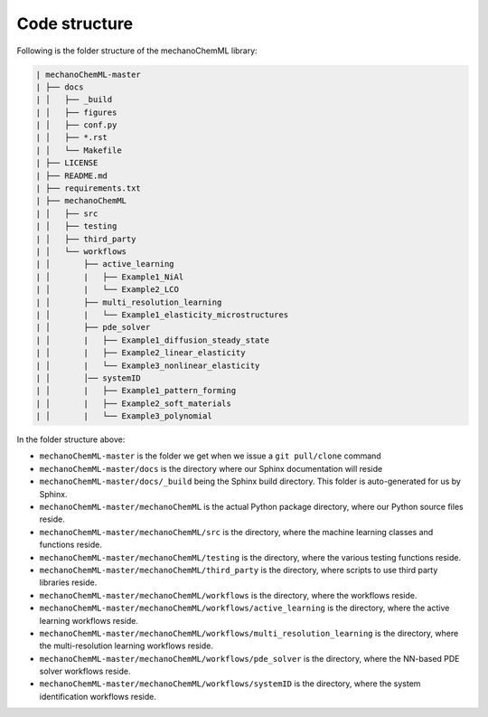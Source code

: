 **************
Code structure
**************


Following is the folder structure of the mechanoChemML library:

.. code-block:: text

   | mechanoChemML-master
   | ├── docs
   | │   ├── _build
   | │   ├── figures
   | │   ├── conf.py
   | │   ├── *.rst
   | │   └── Makefile
   | ├── LICENSE
   | ├── README.md
   | ├── requirements.txt
   | ├── mechanoChemML
   | │   ├── src
   | │   ├── testing
   | │   ├── third_party
   | │   └── workflows
   | │       ├── active_learning
   | │       |   ├── Example1_NiAl
   | │       |   └── Example2_LCO
   | │       ├── multi_resolution_learning
   | │       |   └── Example1_elasticity_microstructures
   | │       ├── pde_solver
   | │       |   ├── Example1_diffusion_steady_state
   | │       |   ├── Example2_linear_elasticity
   | │       |   └── Example3_nonlinear_elasticity
   | │       │── systemID
   | │       |   ├── Example1_pattern_forming
   | │       |   ├── Example2_soft_materials
   | │       |   └── Example3_polynomial


In the folder structure above:

- ``mechanoChemML-master`` is the folder we get when we issue a ``git pull/clone`` command
- ``mechanoChemML-master/docs`` is the directory where our Sphinx documentation will reside
- ``mechanoChemML-master/docs/_build`` being the Sphinx build directory. This folder is auto-generated for us by Sphinx.
- ``mechanoChemML-master/mechanoChemML`` is the actual Python package directory, where our Python source files reside.
- ``mechanoChemML-master/mechanoChemML/src`` is the directory, where the machine learning classes and functions reside.
- ``mechanoChemML-master/mechanoChemML/testing`` is the directory, where the various testing functions reside.
- ``mechanoChemML-master/mechanoChemML/third_party`` is the directory, where scripts to use third party libraries reside.
- ``mechanoChemML-master/mechanoChemML/workflows`` is the directory, where the workflows reside.
- ``mechanoChemML-master/mechanoChemML/workflows/active_learning`` is the directory, where the active learning workflows reside.
- ``mechanoChemML-master/mechanoChemML/workflows/multi_resolution_learning`` is the directory, where the multi-resolution learning workflows reside.
- ``mechanoChemML-master/mechanoChemML/workflows/pde_solver`` is the directory, where the NN-based PDE solver workflows reside.
- ``mechanoChemML-master/mechanoChemML/workflows/systemID`` is the directory, where the system identification workflows reside.

